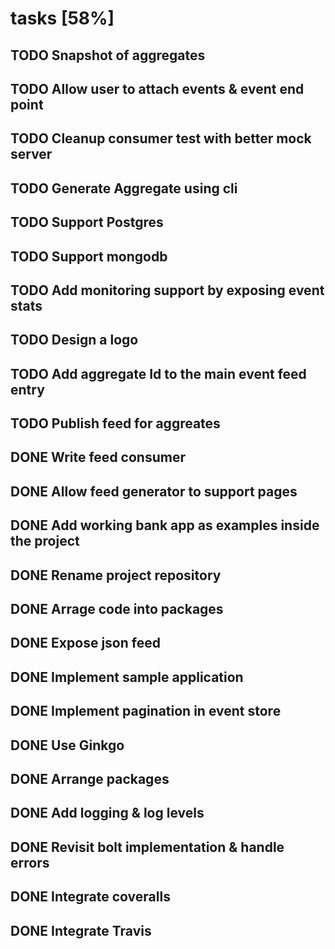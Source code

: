 * tasks [58%]
** TODO Snapshot of aggregates
** TODO Allow user to attach events & event end point
** TODO Cleanup consumer test with better mock server
** TODO Generate Aggregate using cli
** TODO Support Postgres
** TODO Support mongodb
** TODO Add monitoring support by exposing event stats
** TODO Design a logo
** TODO Add aggregate Id to the main event feed entry
** TODO Publish feed for aggreates
** DONE Write feed consumer
** DONE Allow feed generator to support pages
** DONE Add working bank app as examples inside the project
** DONE Rename project repository
** DONE Arrage code into packages
** DONE Expose json feed
** DONE Implement sample application
** DONE Implement pagination in event store
** DONE Use Ginkgo
** DONE Arrange packages
** DONE Add logging & log levels
** DONE Revisit bolt implementation & handle errors
** DONE Integrate coveralls
** DONE Integrate Travis

